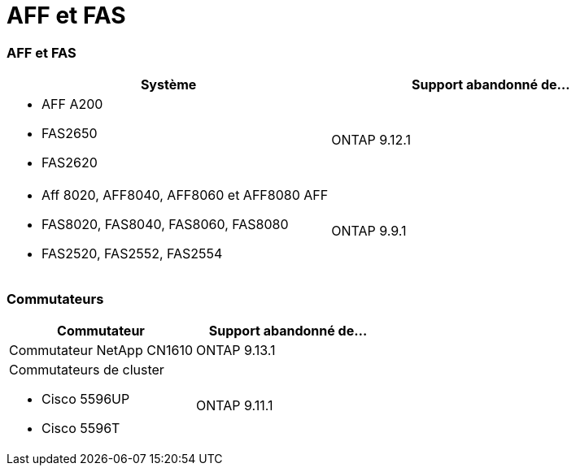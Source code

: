 = AFF et FAS
:allow-uri-read: 




=== AFF et FAS

[cols="2*"]
|===
| Système | Support abandonné de... 


 a| 
* AFF A200
* FAS2650
* FAS2620

 a| 
ONTAP 9.12.1



 a| 
* Aff 8020, AFF8040, AFF8060 et AFF8080 AFF
* FAS8020, FAS8040, FAS8060, FAS8080
* FAS2520, FAS2552, FAS2554

 a| 
ONTAP 9.9.1

|===


=== Commutateurs

[cols="2*"]
|===
| Commutateur | Support abandonné de... 


 a| 
Commutateur NetApp CN1610
| ONTAP 9.13.1 


 a| 
Commutateurs de cluster

* Cisco 5596UP
* Cisco 5596T

 a| 
ONTAP 9.11.1

|===